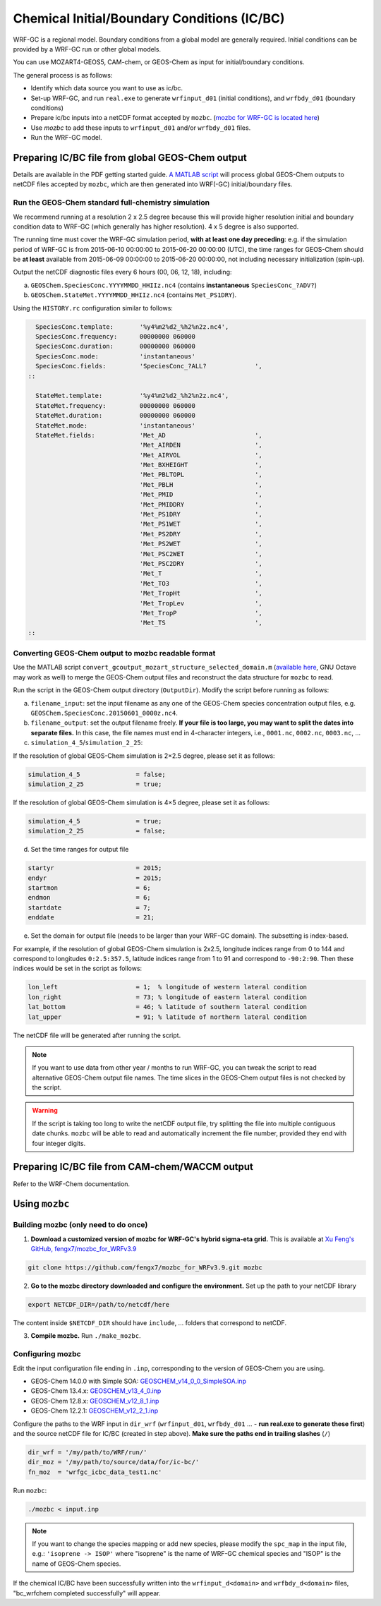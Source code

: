 Chemical Initial/Boundary Conditions (IC/BC)
===============================================

WRF-GC is a regional model. Boundary conditions from a global model are generally required. Initial conditions can be provided by a WRF-GC run or other global models.

You can use MOZART4-GEOS5, CAM-chem, or GEOS-Chem as input for initial/boundary conditions.

The general process is as follows:

* Identify which data source you want to use as ic/bc.
* Set-up WRF-GC, and run ``real.exe`` to generate ``wrfinput_d01`` (initial conditions), and ``wrfbdy_d01`` (boundary conditions)
* Prepare ic/bc inputs into a netCDF format accepted by ``mozbc``. (`mozbc for WRF-GC is located here <https://github.com/fengx7/mozbc_for_WRFv3.9>`_)
* Use `mozbc` to add these inputs to ``wrfinput_d01`` and/or ``wrfbdy_d01`` files.
* Run the WRF-GC model.

Preparing IC/BC file from global GEOS-Chem output
-------------------------------------------------

Details are available in the PDF getting started guide. `A MATLAB script <https://github.com/fengx7/WRF-GC-GCC_ICBC>`_ will process global GEOS-Chem outputs to netCDF files accepted by ``mozbc``, which are then generated into WRF(-GC) initial/boundary files.

Run the GEOS-Chem standard full-chemistry simulation
^^^^^^^^^^^^^^^^^^^^^^^^^^^^^^^^^^^^^^^^^^^^^^^^^^^^^

We recommend running at a resolution 2 x 2.5 degree because this will provide higher resolution initial and boundary condition data to WRF-GC (which generally has higher resolution). 4 x 5 degree is also supported.

The running time must cover the WRF-GC simulation period, **with at least one day preceding**: e.g. if the simulation period of WRF-GC is from 2015-06-10 00:00:00 to 2015-06-20 00:00:00 (UTC), the time ranges for GEOS-Chem should be **at least** available from 2015-06-09 00:00:00 to 2015-06-20 00:00:00, not including necessary initialization (spin-up).

Output the netCDF diagnostic files every 6 hours (00, 06, 12, 18), including:

(a) ``GEOSChem.SpeciesConc.YYYYMMDD_HHIIz.nc4`` (contains **instantaneous** ``SpeciesConc_?ADV?``)

(b) ``GEOSChem.StateMet.YYYYMMDD_HHIIz.nc4`` (contains ``Met_PS1DRY``).

Using the ``HISTORY.rc`` configuration similar to follows:

.. code-block::

          SpeciesConc.template:       '%y4%m2%d2_%h2%n2z.nc4',
          SpeciesConc.frequency:      00000000 060000
          SpeciesConc.duration:       00000000 060000
          SpeciesConc.mode:           'instantaneous'
          SpeciesConc.fields:         'SpeciesConc_?ALL?             ',
        ::

          StateMet.template:          '%y4%m2%d2_%h2%n2z.nc4',
          StateMet.frequency:         00000000 060000
          StateMet.duration:          00000000 060000
          StateMet.mode:              'instantaneous'
          StateMet.fields:            'Met_AD                        ',
                                      'Met_AIRDEN                    ',
                                      'Met_AIRVOL                    ',
                                      'Met_BXHEIGHT                  ',
                                      'Met_PBLTOPL                   ',
                                      'Met_PBLH                      ',
                                      'Met_PMID                      ',
                                      'Met_PMIDDRY                   ',
                                      'Met_PS1DRY                    ',
                                      'Met_PS1WET                    ',
                                      'Met_PS2DRY                    ',
                                      'Met_PS2WET                    ',
                                      'Met_PSC2WET                   ',
                                      'Met_PSC2DRY                   ',
                                      'Met_T                         ',
                                      'Met_TO3                       ',
                                      'Met_TropHt                    ',
                                      'Met_TropLev                   ',
                                      'Met_TropP                     ',
                                      'Met_TS                        ',
        ::


Converting GEOS-Chem output to mozbc readable format
^^^^^^^^^^^^^^^^^^^^^^^^^^^^^^^^^^^^^^^^^^^^^^^^^^^^
Use the MATLAB script ``convert_gcoutput_mozart_structure_selected_domain.m`` (`available here <https://github.com/fengx7/WRF-GC-GCC_ICBC/blob/master/convert_gcoutput_mozart_structure_selected_domain.m>`_, GNU Octave may work as well) to merge the GEOS-Chem output files and reconstruct the data structure for ``mozbc`` to read.

Run the script in the GEOS-Chem output directory (``OutputDir``). Modify the script before running as follows:

(a) ``filename_input``: set the input filename as any one of the GEOS-Chem species concentration output files, e.g. ``GEOSChem.SpeciesConc.20150601_0000z.nc4``.

(b) ``filename_output``: set the output filename freely. **If your file is too large, you may want to split the dates into separate files.** In this case, the file names must end in 4-character integers, i.e., ``0001.nc``, ``0002.nc``, ``0003.nc``, ...

(c) ``simulation_4_5``/``simulation_2_25``:

If the resolution of global GEOS-Chem simulation is 2×2.5 degree, please set it as follows:

.. code-block::

        simulation_4_5               = false;
        simulation_2_25              = true;

If the resolution of global GEOS-Chem simulation is 4×5 degree, please set it as follows:

.. code-block::

        simulation_4_5               = true;
        simulation_2_25              = false;

(d) Set the time ranges for output file

.. code-block::

        startyr                      = 2015;
        endyr                        = 2015;
        startmon                     = 6;
        endmon                       = 6;
        startdate                    = 7;
        enddate                      = 21;

(e) Set the domain for output file (needs to be larger than your WRF-GC domain). The subsetting is index-based.

For example, if the resolution of global GEOS-Chem simulation is 2x2.5, longitude indices range from 0 to 144 and correspond to longitudes ``0:2.5:357.5``, latitude indices range from 1 to 91 and correspond to ``-90:2:90``. Then these indices would be set in the script as follows:

.. code-block::

        lon_left                     = 1;  % longitude of western lateral condition
        lon_right                    = 73; % longitude of eastern lateral condition
        lat_bottom                   = 46; % latitude of southern lateral condition
        lat_upper                    = 91; % latitude of northern lateral condition

The netCDF file will be generated after running the script.

.. note::

    If you want to use data from other year / months to run WRF-GC, you can tweak the script to read alternative GEOS-Chem output file names. The time slices in the GEOS-Chem output files is not checked by the script.


.. warning::

    If the script is taking too long to write the netCDF output file, try splitting the file into multiple contiguous date chunks. ``mozbc`` will be able to read and automatically increment the file number, provided they end with four integer digits.

Preparing IC/BC file from CAM-chem/WACCM output
------------------------------------------------

Refer to the WRF-Chem documentation.


Using ``mozbc``
-----------------

Building mozbc (only need to do once)
^^^^^^^^^^^^^^^^^^^^^^^^^^^^^^^^^^^^^^

1. **Download a customized version of mozbc for WRF-GC's hybrid sigma-eta grid.** This is available at `Xu Feng's GitHub, fengx7/mozbc_for_WRFv3.9 <https://github.com/fengx7/mozbc_for_WRFv3.9/>`_

.. code-block::

        git clone https://github.com/fengx7/mozbc_for_WRFv3.9.git mozbc

2. **Go to the mozbc directory downloaded and configure the environment.** Set up the path to your netCDF library

.. code-block::

        export NETCDF_DIR=/path/to/netcdf/here

The content inside ``$NETCDF_DIR`` should have ``include``, ... folders that correspond to netCDF.

3. **Compile mozbc.** Run ``./make_mozbc``.

Configuring mozbc
^^^^^^^^^^^^^^^^^^

Edit the input configuration file ending in ``.inp``, corresponding to the version of GEOS-Chem you are using.

* GEOS-Chem 14.0.0 with Simple SOA: `GEOSCHEM_v14_0_0_SimpleSOA.inp <https://github.com/jimmielin/WRF-GC-GCC_ICBC/blob/master/GEOSCHEM_v14_0_0_SimpleSOA.inp>`_
* GEOS-Chem 13.4.x: `GEOSCHEM_v13_4_0.inp <https://github.com/jimmielin/WRF-GC-GCC_ICBC/blob/master/GEOSCHEM_v13_4_0.inp>`_
* GEOS-Chem 12.8.x: `GEOSCHEM_v12_8_1.inp <https://github.com/fengx7/WRF-GC-GCC_ICBC/blob/master/GEOSCHEM_v12_8_1.inp>`_
* GEOS-Chem 12.2.1: `GEOSCHEM_v12_2_1.inp <https://github.com/fengx7/WRF-GC-GCC_ICBC/blob/master/GEOSCHEM_v12_2_1.inp>`_

Configure the paths to the WRF input in ``dir_wrf`` (``wrfinput_d01``, ``wrfbdy_d01`` ... - **run real.exe to generate these first**) and the source netCDF file for IC/BC (created in step above). **Make sure the paths end in trailing slashes** (``/``)

.. code-block::

        dir_wrf = '/my/path/to/WRF/run/' 
        dir_moz = '/my/path/to/source/data/for/ic-bc/'
        fn_moz  = 'wrfgc_icbc_data_test1.nc'

Run ``mozbc``:

.. code-block::

        ./mozbc < input.inp

.. note::
    If you want to change the species mapping or add new species, please modify the ``spc_map`` in the input file, e.g.: ``'isoprene -> ISOP'`` where "isoprene" is the name of WRF-GC chemical species and "ISOP" is the name of GEOS-Chem species.


If the chemical IC/BC have been successfully written into the ``wrfinput_d<domain>`` and ``wrfbdy_d<domain>`` files, "bc_wrfchem completed successfully" will appear.
